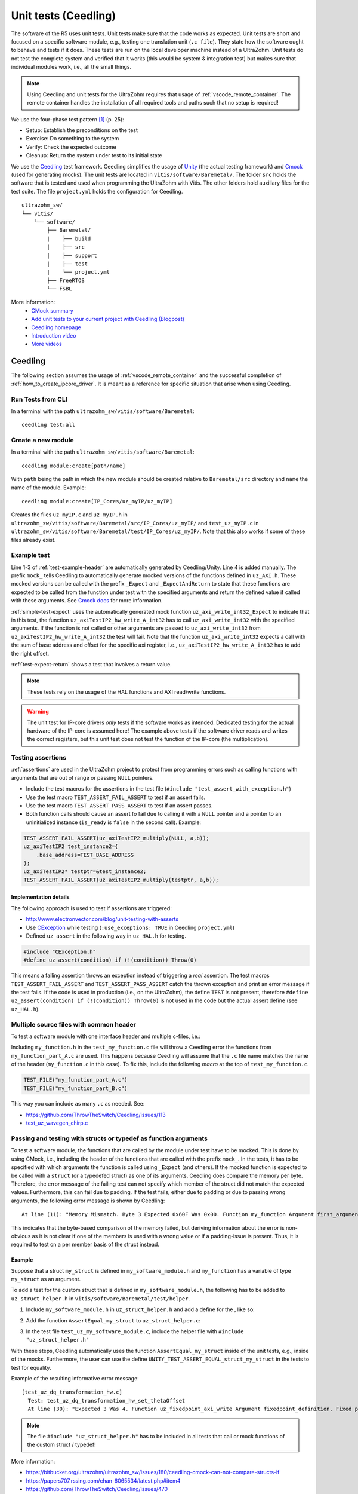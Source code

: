 .. _unit_tests:

=====================
Unit tests (Ceedling)
=====================

The software of the R5 uses unit tests.
Unit tests make sure that the code works as expected.
Unit tests are short and focused on a specific software module, e.g., testing one translation unit (``.c file``).
They state how the software ought to behave and tests if it does.
These tests are run on the local developer machine instead of a UltraZohm.
Unit tests do not test the complete system and verified that it works (this would be system & integration test) but makes sure that individual modules work, i.e., all the small things.

.. note:: Using Ceedling and unit tests for the UltraZohm requires that usage of :ref:`vscode_remote_container`. The remote container handles the installation of all required tools and paths such that no setup is required!

We use the four-phase test pattern [#TDD]_ (p. 25):

- Setup: Establish the preconditions on the test
- Exercise: Do something to the system
- Verify: Check the expected outcome
- Cleanup: Return the system under test to its initial state

We use the `Ceedling <https://github.com/ThrowTheSwitch/Ceedling>`_ test framework.
Ceedling simplifies the usage of `Unity <https://github.com/throwtheswitch/unity>`_ (the actual testing framework) and `Cmock <https://github.com/throwtheswitch/cmock>`_ (used for generating mocks).
The unit tests are located in ``vitis/software/Baremetal/``.
The folder ``src`` holds the software that is tested and used when programming the UltraZohm with Vitis.
The other folders hold auxiliary files for the test suite.
The file ``project.yml`` holds the configuration for Ceedling.

::

    ultrazohm_sw/
    └── vitis/
        └── software/
            ├── Baremetal/
            |    ├── build
            |    ├── src
            |    ├── support
            |    ├── test
            |    └── project.yml
            ├── FreeRTOS
            └── FSBL

More information:
  - `CMock summary <https://github.com/ThrowTheSwitch/CMock/blob/master/docs/CMock_Summary.md>`_
  - `Add unit tests to your current project with Ceedling (Blogpost) <http://www.electronvector.com/blog/add-unit-tests-to-your-current-project-with-ceedling>`_
  - `Ceedling homepage <http://www.throwtheswitch.org/ceedling>`_
  - `Introduction video <http://www.electronvector.com/blog/getting-started-with-ceedling-creating-a-new-project0>`_
  - `More videos <https://vimeo.com/user27428789>`_

Ceedling
========

The following section assumes the usage of :ref:`vscode_remote_container` and the successful completion of :ref:`how_to_create_ipcore_driver`.
It is meant as a reference for specific situation that arise when using Ceedling.

Run Tests from CLI
------------------

In a terminal with the path ``ultrazohm_sw/vitis/software/Baremetal``:

::

  ceedling test:all

Create a new module
-------------------

In a terminal with the path ``ultrazohm_sw/vitis/software/Baremetal``:

::

  ceedling module:create[path/name]

With ``path`` being the path in which the new module should be created relative to ``Baremetal/src`` directory and ``name`` the name of the module.
Example: 

::

  ceedling module:create[IP_Cores/uz_myIP/uz_myIP]

Creates the files ``uz_myIP.c`` and ``uz_myIP.h`` in ``ultrazohm_sw/vitis/software/Baremetal/src/IP_Cores/uz_myIP/`` and ``test_uz_myIP.c`` in ``ultrazohm_sw/vitis/software/Baremetal/test/IP_Cores/uz_myIP/``.
Note that this also works if some of these files already exist.

Example test
------------

Line 1-3 of :ref:`test-example-header` are automatically generated by Ceedling/Unity.
Line 4 is added manually.
The prefix ``mock_`` tells Ceedling to automatically generate mocked versions of the functions defined in ``uz_AXI.h``.
These mocked versions can be called with the prefix ``_Expect`` and ``_ExpectAndReturn`` to state that these functions are expected to be called from the function under test with the specified arguments and return the defined value if called with these arguments.
See `Cmock docs <https://github.com/ThrowTheSwitch/CMock/blob/master/docs/CMock_Summary.md>`_ for more information.

.. code-block:: c
   :linenos:
   :name: test-example-header
   :caption: Include section of test
   
   #include "unity.h"
   #include <stdint.h>
   #include "uz_axiTestIP2_hw.h"
   #include "mock_uz_AXI.h"
   #define base_address 0x0000000FU

:ref:`simple-test-expect` uses the automatically generated mock function ``uz_axi_write_int32_Expect`` to indicate that in this test, the function ``uz_axiTestIP2_hw_write_A_int32`` has to call ``uz_axi_write_int32`` with the specified arguments. If the function is not called or other arguments are passed to ``uz_axi_write_int32`` from ``uz_axiTestIP2_hw_write_A_int32`` the test will fail.
Note that the function ``uz_axi_write_int32`` expects a call with the sum of base address and offset for the specific axi register, i.e., ``uz_axiTestIP2_hw_write_A_int32`` has to add the right offset.

.. code-block:: c
    :linenos:
    :name: simple-test-expect
    :caption: Simple test with expected call

    void test_uz_axiTestIP2_hw_write_to_A_int32(void)
    {
        int32_t a=10;
        uz_axi_write_int32_Expect(base_address+A_int32_Data_uz_axi_testIP, a);
        uz_axiTestIP2_hw_write_A_int32(base_address,a);
    }

:ref:`test-expect-return` shows a test that involves a return value. 

.. code-block:: c
   :linenos:
   :name: test-expect-return
   :caption: Test with readback and ASSERT_EQUAL
    
   void test_uz_axiTestIP2_hw_read_C_int32(void)
   {
       int32_t a=20;
       int32_t b=-10;
       uz_axi_read_int32_ExpectAndReturn(base_address+C_int32_Data_uz_axi_testIP,a*b);
       int32_t c=uz_axiTestIP2_hw_read_C_int32(base_address);
       TEST_ASSERT_EQUAL_INT(a*b,c);
   }

.. note:: These tests rely on the usage of the HAL functions and AXI read/write functions.

.. warning:: The unit test for IP-core drivers *only* tests if the software works as intended. Dedicated testing for the actual hardware of the IP-core is assumed here! The example above tests if the software driver reads and writes the correct registers, but this unit test does not test the function of the IP-core (the multiplication). 


Testing assertions
------------------

:ref:`assertions` are used in the UltraZohm project to protect from programming errors such as calling functions with arguments that are out of range or passing ``NULL`` pointers.

- Include the test macros for the assertions in the test file (``#include "test_assert_with_exception.h"``)
- Use the test macro ``TEST_ASSERT_FAIL_ASSERT`` to test if an assert fails.
- Use the test macro ``TEST_ASSERT_PASS_ASSERT`` to test if an assert passes.
- Both function calls should cause an assert fo fail due to calling it with a ``NULL`` pointer and a pointer to an uninitialized instance (``is_ready`` is ``false`` in the second call). Example:

.. code-block:: c

   TEST_ASSERT_FAIL_ASSERT(uz_axiTestIP2_multiply(NULL, a,b));
   uz_axiTestIP2 test_instance2={
       .base_address=TEST_BASE_ADDRESS  
   };
   uz_axiTestIP2* testptr=&test_instance2;
   TEST_ASSERT_FAIL_ASSERT(uz_axiTestIP2_multiply(testptr, a,b));

Implementation details
^^^^^^^^^^^^^^^^^^^^^^

The following approach is used to test if assertions are triggered:

- http://www.electronvector.com/blog/unit-testing-with-asserts
- Use `CException <https://github.com/ThrowTheSwitch/CException>`_ while testing (``:use_exceptions: TRUE`` in Ceedling ``project.yml``)
- Defined ``uz_assert`` in the following way in ``uz_HAL.h`` for testing.

.. code-block:: c

   #include "CException.h"
   #define uz_assert(condition) if (!(condition)) Throw(0)

This means a failing assertion throws an exception instead of triggering a *real* assertion.
The test macros ``TEST_ASSERT_FAIL_ASSERT`` and ``TEST_ASSERT_PASS_ASSERT`` catch the thrown exception and print an error message if the test fails.
If the code is used in production (i.e., on the UltraZohm), the define ``TEST`` is not present, therefore ``#define uz_assert(condition) if (!(condition)) Throw(0)`` is not used in the code but the actual assert define (see ``uz_HAL.h``).

Multiple source files with common header
----------------------------------------

To test a software module with one interface header and multiple c-files, i.e.:

.. code-block:: c
   :caption: ``my_function.h``

   void do_something_A(void);
   void do_something_B(void);

.. code-block:: c
   :caption: ``my_function_part_A.c``

   #include my_function.h
   void do_something_A(void){
   // do something A
   }

.. code-block:: c
   :caption: ``my_function_part_B.c``

   #include my_function.h
   void do_something_B(void){
   // do something B
   }

Including ``my_function.h`` in the ``test_my_function.c`` file will throw a Ceedling error the functions from ``my_function_part_A.c`` are used.
This happens because Ceedling will assume that the ``.c`` file name matches the name of the header (``my_function.c`` in this case).
To fix this, include the following *macro* at the top of ``test_my_function.c``.

.. code-block:: c

    TEST_FILE("my_function_part_A.c")
    TEST_FILE("my_function_part_B.c")

This way you can include as many ``.c`` as needed.
See:

- https://github.com/ThrowTheSwitch/Ceedling/issues/113
- `test_uz_wavegen_chirp.c <https://bitbucket.org/ultrazohm/ultrazohm_sw/src/main/vitis/software/Baremetal/test/uz/uz_wavegen/test_uz_wavegen_chirp.c>`_

Passing and testing with structs or typedef as function arguments
-----------------------------------------------------------------

To test a software module, the functions that are called by the module under test have to be mocked.
This is done by using CMock, i.e., including the header of the functions that are called with the prefix ``mock_``.
In the tests, it has to be specified with which arguments the function is called using ``_Expect`` (and others).
If the mocked function is expected to be called with a ``struct`` (or a typedefed struct) as one of its arguments, Ceedling does compare the memory per byte.
Therefore, the error message of the failing test can not specify which member of the struct did not match the expected values.
Furthermore, this can fail due to padding.
If the test fails, either due to padding or due to passing wrong arguments, the following error message is shown by Ceedling:

::

   At line (11): "Memory Mismatch. Byte 3 Expected 0x60F Was 0x00. Function my_function Argument first_argument. Function called with unexpected argument value."

This indicates that the byte-based comparison of the memory failed, but deriving information about the error is non-obvious as it is not clear if one of the members is used with a wrong value or if a padding-issue is present.
Thus, it is required to test on a per member basis of the struct instead.

Example
^^^^^^^

Suppose that a struct ``my_struct`` is defined in ``my_software_module.h`` and ``my_function`` has a variable of type ``my_struct`` as an argument.

.. code-block:: c
   :caption: Example of ``my_software_module.h``
   :linenos:

   #pragma once
   #include <stdint.h>

   struct my_struct{
      int8_t member_one; // Purposefully trigger the padding problem
      int32_t member_two;
   };

   void my_function(struct my_struct);

To add a test for the custom struct that is defined in ``my_software_module.h``, the following has to be added to ``uz_struct_helper.h`` in ``vitis/software/Baremetal/test/helper``.

1. Include ``my_software_module.h`` in ``uz_struct_helper.h`` and add a define for the , like so:

.. code-block:: c
  :caption: ``uz_struct_helper.h``
  :linenos:
  :emphasize-lines: 6,11

  #pragma once
  #include "unity.h"

  // List of header files that define public structs / typedefs that are passed into functions
  #include "uz_fixedpoint.h"
  #include "my_software_module.h"

  // List of defines that map the function declarations to a type / struct name
  // Has to match exactly (case sensitive) the name of the struct (including struct_) or the typedef (without struct_ or typedef, just the name)
  #define UNITY_TEST_ASSERT_EQUAL_struct_uz_fixedpoint_definition_t(expected, actual, line, message) AssertEqual_uz_fixedpoint_definition_t(expected, actual, line)
  #define UNITY_TEST_ASSERT_EQUAL_struct_my_struct(expected, actual, line, message) AssertEqual_my_struct(expected, actual, line)

2. Add the function ``AssertEqual_my_struct`` to ``uz_struct_helper.c``:

.. code-block:: c
  :caption: ``uz_struct_helper.c``
  :linenos:

  #include "uz_struct_helper.h"

  // The define "UNITY_UINT" comes from unity (https://github.com/ThrowTheSwitch/Unity/blob/master/src/unity_internals.h)
  // Use for the "line" argument of the AssertEqual function to prevent warnings and issues regarding the size of int (32, 64 bit...)
  void AssertEqual_my_struct(struct my_struct expected, struct my_struct actual, UNITY_UINT line) {
    UNITY_TEST_ASSERT_EQUAL_INT8(expected.member_one, actual.member_one, line, "my_struct .member_one comparison failed");
    UNITY_TEST_ASSERT_EQUAL_INT32(expected.member_two, actual.member_two, line, "my_struct .member_two comparison failed");
  }

3. In the test file ``test_uz_my_software_module.c``, include the helper file with ``#include "uz_struct_helper.h"``

With these steps, Ceedling automatically uses the function ``AssertEqual_my_struct`` inside of the unit tests, e.g., inside of the mocks.
Furthermore, the user can use the define ``UNITY_TEST_ASSERT_EQUAL_struct_my_struct`` in the tests to test for equality.

Example of the resulting informative error message:

::

  [test_uz_dq_transformation_hw.c]
    Test: test_uz_dq_transformation_hw_set_thetaOffset
    At line (30): "Expected 3 Was 4. Function uz_fixedpoint_axi_write Argument fixedpoint_definition. Fixed point definition .integer_bits comparison failed"


.. note:: The file ``#include "uz_struct_helper.h"`` has to be included in all tests that call or mock functions of the custom struct / typedef!

More information:

- https://bitbucket.org/ultrazohm/ultrazohm_sw/issues/180/ceedling-cmock-can-not-compare-structs-if
- https://papers707.rssing.com/chan-6065534/latest.php#item4
- https://github.com/ThrowTheSwitch/Ceedling/issues/470
- https://github.com/ThrowTheSwitch/CMock/issues/228
- https://github.com/ThrowTheSwitch/CMock/issues/167
- https://github.com/ThrowTheSwitch/CMock/issues/314


Padding
^^^^^^^

As an simplified rule, padding (might) occur if not all members of a struct have the same type (more precise, if the type of the members have a different size - `see sizeof <https://en.wikipedia.org/wiki/Sizeof>`_).
It is crucial to note that the machines that run the tests are typically a 64-bit platform while the ARM R5 of the UltraZohm is a 32-bit platform.
Therefore, padding may or may not differ between the build targets (developer machine / UltraZohm).
Thus, the unit tests have to be robust against padding, alignment, and packing.

More information regarding padding and alignment:

- https://en.wikipedia.org/wiki/Data_structure_alignment
- https://stackoverflow.com/questions/4306186/structure-padding-and-packing
- http://www.catb.org/esr/structure-packing/


Configuration details
^^^^^^^^^^^^^^^^^^^^^

The following settings are present in the Ceedling ``project.yml``.
The relevant lines are 14 to 17, which instruct CMock to add ``#include "uz_struct_helper.h"`` to the mocks that it generates and specifies the path to the included file.

.. code-block::
   :linenos:

   :cmock:
     :mock_prefix: mock_
     :when_no_prototypes: :warn
     :enforce_strict_ordering: TRUE
     :plugins:
       - :ignore
       - :callback
     :treat_as:
       uint8:    HEX8
       uint16:   HEX16
       uint32:   UINT32
       int8:     INT8
       bool:     UINT8
     :includes:
       - "uz_struct_helper.h"
     :unity_helper_path:
       - "test/helper/uz_struct_helper.h"

Internals
^^^^^^^^^

Internally, Ceedling/CMock/Unity does the following (see :issue:`180`):

- Ceedling checks the arguments of the functions that are mocked
- Inside of the mock, depending on the type of the arguments, the UNITY_TEST_ASSERT defines are called inside of the mock
- This matching of argument type & UNITY_TEST_ASSERT is done by comparing names
- Inside of the mock, the define is inserted, which in turn is just an alias for the real function that does the comparison
- For build-in types, this calls the unity functions (see https://github.com/ThrowTheSwitch/Unity/blob/master/src/unity.c, line 707 is called for testing HEX32 on equality)
- For costume types, it works exactly the same, just that the test function that is “behind” the define has to be user supplied
- The insertion can be seen in the following snippet, which is auto-generated by Ceedling (mock_uz_fixedpoint.c) - see line 35
- Thus, the helper.h has to declare the test function and provide a define that matches the type name of the arguments and an actual implementation (in helper.c) to do the comparison on a per-member basis


    
Sources
=======

.. [#TDD] Test-Driven Development for Embedded C, James W. Grenning, 2011
